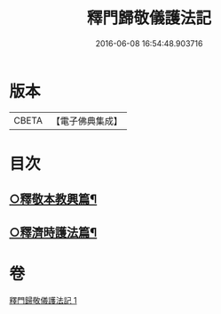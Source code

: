 #+TITLE: 釋門歸敬儀護法記 
#+DATE: 2016-06-08 16:54:48.903716

* 版本
 |     CBETA|【電子佛典集成】|

* 目次
** [[file:KR6k0252_001.txt::001-0433c10][○釋敬本教興篇¶]]
** [[file:KR6k0252_001.txt::001-0437c5][○釋濟時護法篇¶]]

* 卷
[[file:KR6k0252_001.txt][釋門歸敬儀護法記 1]]

